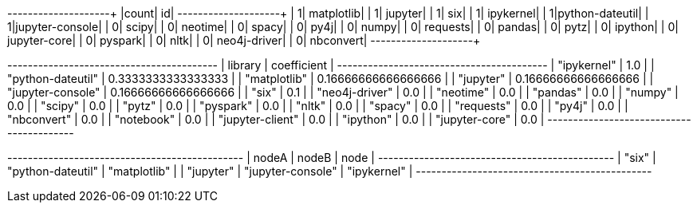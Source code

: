 // tag::pyspark-results[]
+-----+---------------+
|count|             id|
+-----+---------------+
|    1|     matplotlib|
|    1|        jupyter|
|    1|            six|
|    1|      ipykernel|
|    1|python-dateutil|
|    1|jupyter-console|
|    0|          scipy|
|    0|        neotime|
|    0|          spacy|
|    0|           py4j|
|    0|          numpy|
|    0|       requests|
|    0|         pandas|
|    0|           pytz|
|    0|        ipython|
|    0|   jupyter-core|
|    0|        pyspark|
|    0|           nltk|
|    0|   neo4j-driver|
|    0|      nbconvert|
+-----+---------------+
// end::pyspark-results[]


// tag::neo4j-results[]
+-----------------------------------------+
| library           | coefficient         |
+-----------------------------------------+
| "ipykernel"       | 1.0                 |
| "python-dateutil" | 0.3333333333333333  |
| "matplotlib"      | 0.16666666666666666 |
| "jupyter"         | 0.16666666666666666 |
| "jupyter-console" | 0.16666666666666666 |
| "six"             | 0.1                 |
| "neo4j-driver"    | 0.0                 |
| "neotime"         | 0.0                 |
| "pandas"          | 0.0                 |
| "numpy"           | 0.0                 |
| "scipy"           | 0.0                 |
| "pytz"            | 0.0                 |
| "pyspark"         | 0.0                 |
| "nltk"            | 0.0                 |
| "spacy"           | 0.0                 |
| "requests"        | 0.0                 |
| "py4j"            | 0.0                 |
| "nbconvert"       | 0.0                 |
| "notebook"        | 0.0                 |
| "jupyter-client"  | 0.0                 |
| "ipython"         | 0.0                 |
| "jupyter-core"    | 0.0                 |
+-----------------------------------------+
// end::neo4j-results[]

// tag::neo4j-triangle-stream-results[]
+----------------------------------------------+
| nodeA     | nodeB             | node         |
+----------------------------------------------+
| "six"     | "python-dateutil" | "matplotlib" |
| "jupyter" | "jupyter-console" | "ipykernel"  |
+----------------------------------------------+
// end::neo4j-triangle-stream-results[]
